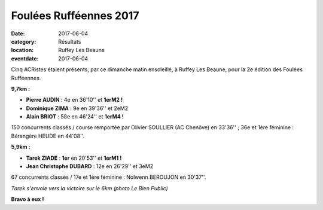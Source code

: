 Foulées Rufféennes 2017
=======================

:date: 2017-06-04
:category: Résultats
:location: Ruffey Les Beaune
:eventdate: 2017-06-04

.. image:: http://assets.acr-dijon.org/fr17.jpg

Cinq ACRistes étaient présents, par ce dimanche matin ensoleillé, à Ruffey Les Beaune, pour la 2e édition des Foulées Rufféennes.

**9,7km :**

- **Pierre AUDIN** : 4e en 36'10'' et **1erM2 !**
- **Dominique ZIMA** : 9e en 39'36'' et 2eM2
- **Alain BRIOT** : 58e en 46'24'' et **1erM4 !**

150 concurrents classés / course remportée par Olivier SOULLIER (AC Chenôve) en 33'36'' ; 36e et 1ère féminine : Bérangère HEUDE en 44'08''.

**5,9km :**

- **Tarek ZIADE** : **1er** en 20'53'' et **1erM1 !**
- **Jean Christophe DUBARD** : 12e en 26'29'' et 3eM2

67 concurrents classés / 17e et 1ère féminine : Nolwenn BEROUJON en 30'37''.

.. image:: http://assets.acr-dijon.org/fr2017.jpg

*Tarek s'envole vers la victoire sur le 6km (photo Le Bien Public)*

**Bravo à eux !**
